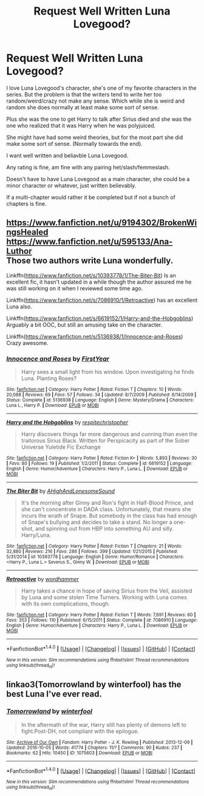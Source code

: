 #+TITLE: Request Well Written Luna Lovegood?

* Request Well Written Luna Lovegood?
:PROPERTIES:
:Author: SnarkyAndProud
:Score: 2
:DateUnix: 1506117239.0
:DateShort: 2017-Sep-23
:END:
I love Luna Lovegood's character, she's one of my favorite characters in the series. But the problem is that the writers tend to write her too random/weird/crazy not make any sense. Which while she is weird and random she does normally at least make some sort of sense.

Plus she was the one to get Harry to talk after Sirius died and she was the one who realized that it was Harry when he was polyjuiced.

She might have had some weird theories, but for the most part she did make some sort of sense. (Normally towards the end).

I want well written and beliavble Luna Lovegood.

Any rating is fine, am fine with any pairing het/slash/femmeslash.

Doesn't have to have Luna Lovegood as a main character, she could be a minor character or whatever, just written believably.

If a multi-chapter would rather it be completed but if not a bunch of chapters is fine.


** [[https://www.fanfiction.net/u/9194302/BrokenWingsHealed]]\\
[[https://www.fanfiction.net/u/595133/Ana-Luthor]]\\
Those two authors write Luna wonderfully.

Linkffn([[https://www.fanfiction.net/s/10393778/1/The-Biter-Bit]]) Is an excellent fic, it hasn't updated in a while though the author assured me he was still working on it when I reviewed some time ago.

Linkffn([[https://www.fanfiction.net/s/7086910/1/Retroactive]]) has an excellent Luna also.

Linkffn([[https://www.fanfiction.net/s/6619152/1/Harry-and-the-Hobgoblins]]) Arguably a bit OOC, but still an amusing take on the character.

Linkffn([[https://www.fanfiction.net/s/5136938/1/Innocence-and-Roses]]) Crazy awesome.
:PROPERTIES:
:Author: AnIndividualist
:Score: 3
:DateUnix: 1506121514.0
:DateShort: 2017-Sep-23
:END:

*** [[http://www.fanfiction.net/s/5136938/1/][*/Innocence and Roses/*]] by [[https://www.fanfiction.net/u/1616281/FirstYear][/FirstYear/]]

#+begin_quote
  Harry sees a small light from his window. Upon investigating he finds Luna. Planting Roses?
#+end_quote

^{/Site/: [[http://www.fanfiction.net/][fanfiction.net]] *|* /Category/: Harry Potter *|* /Rated/: Fiction T *|* /Chapters/: 10 *|* /Words/: 20,088 *|* /Reviews/: 69 *|* /Favs/: 57 *|* /Follows/: 34 *|* /Updated/: 8/7/2009 *|* /Published/: 6/14/2009 *|* /Status/: Complete *|* /id/: 5136938 *|* /Language/: English *|* /Genre/: Mystery/Drama *|* /Characters/: Luna L., Harry P. *|* /Download/: [[http://www.ff2ebook.com/old/ffn-bot/index.php?id=5136938&source=ff&filetype=epub][EPUB]] or [[http://www.ff2ebook.com/old/ffn-bot/index.php?id=5136938&source=ff&filetype=mobi][MOBI]]}

--------------

[[http://www.fanfiction.net/s/6619152/1/][*/Harry and the Hobgoblins/*]] by [[https://www.fanfiction.net/u/1374597/respitechristopher][/respitechristopher/]]

#+begin_quote
  Harry discovers things far more dangerous and cunning than even the traitorous Sirius Black. Written for Perspicacity as part of the Sober Universe Yuletide Fic Exchange
#+end_quote

^{/Site/: [[http://www.fanfiction.net/][fanfiction.net]] *|* /Category/: Harry Potter *|* /Rated/: Fiction K+ *|* /Words/: 5,893 *|* /Reviews/: 30 *|* /Favs/: 80 *|* /Follows/: 19 *|* /Published/: 1/2/2011 *|* /Status/: Complete *|* /id/: 6619152 *|* /Language/: English *|* /Genre/: Humor/Adventure *|* /Characters/: Harry P., Luna L. *|* /Download/: [[http://www.ff2ebook.com/old/ffn-bot/index.php?id=6619152&source=ff&filetype=epub][EPUB]] or [[http://www.ff2ebook.com/old/ffn-bot/index.php?id=6619152&source=ff&filetype=mobi][MOBI]]}

--------------

[[http://www.fanfiction.net/s/10393778/1/][*/The Biter Bit/*]] by [[https://www.fanfiction.net/u/5509179/AHighAndLonesomeSound][/AHighAndLonesomeSound/]]

#+begin_quote
  It's the morning after Ginny and Ron's fight in Half-Blood Prince, and she can't concentrate in DADA class. Unfortunately, that means she incurs the wrath of Snape. But somebody in the class has had enough of Snape's bullying and decides to take a stand. No longer a one-shot, and spinning out from HBP into something AU and silly. Harry/Luna.
#+end_quote

^{/Site/: [[http://www.fanfiction.net/][fanfiction.net]] *|* /Category/: Harry Potter *|* /Rated/: Fiction T *|* /Chapters/: 21 *|* /Words/: 32,880 *|* /Reviews/: 216 *|* /Favs/: 286 *|* /Follows/: 399 *|* /Updated/: 1/21/2015 *|* /Published/: 5/31/2014 *|* /id/: 10393778 *|* /Language/: English *|* /Genre/: Humor/Romance *|* /Characters/: <Harry P., Luna L.> Severus S., Ginny W. *|* /Download/: [[http://www.ff2ebook.com/old/ffn-bot/index.php?id=10393778&source=ff&filetype=epub][EPUB]] or [[http://www.ff2ebook.com/old/ffn-bot/index.php?id=10393778&source=ff&filetype=mobi][MOBI]]}

--------------

[[http://www.fanfiction.net/s/7086910/1/][*/Retroactive/*]] by [[https://www.fanfiction.net/u/1485356/wordhammer][/wordhammer/]]

#+begin_quote
  Harry takes a chance in hope of saving Sirius from the Veil, assisted by Luna and some stolen Time Turners. Working with Luna comes with its own complications, though.
#+end_quote

^{/Site/: [[http://www.fanfiction.net/][fanfiction.net]] *|* /Category/: Harry Potter *|* /Rated/: Fiction T *|* /Words/: 7,691 *|* /Reviews/: 60 *|* /Favs/: 353 *|* /Follows/: 110 *|* /Published/: 6/15/2011 *|* /Status/: Complete *|* /id/: 7086910 *|* /Language/: English *|* /Genre/: Humor/Adventure *|* /Characters/: Harry P., Luna L. *|* /Download/: [[http://www.ff2ebook.com/old/ffn-bot/index.php?id=7086910&source=ff&filetype=epub][EPUB]] or [[http://www.ff2ebook.com/old/ffn-bot/index.php?id=7086910&source=ff&filetype=mobi][MOBI]]}

--------------

*FanfictionBot*^{1.4.0} *|* [[[https://github.com/tusing/reddit-ffn-bot/wiki/Usage][Usage]]] | [[[https://github.com/tusing/reddit-ffn-bot/wiki/Changelog][Changelog]]] | [[[https://github.com/tusing/reddit-ffn-bot/issues/][Issues]]] | [[[https://github.com/tusing/reddit-ffn-bot/][GitHub]]] | [[[https://www.reddit.com/message/compose?to=tusing][Contact]]]

^{/New in this version: Slim recommendations using/ ffnbot!slim! /Thread recommendations using/ linksub(thread_id)!}
:PROPERTIES:
:Author: FanfictionBot
:Score: 1
:DateUnix: 1506121527.0
:DateShort: 2017-Sep-23
:END:


** linkao3(Tomorrowland by winterfool) has the best Luna I've ever read.
:PROPERTIES:
:Author: blandge
:Score: 2
:DateUnix: 1506153806.0
:DateShort: 2017-Sep-23
:END:

*** [[http://archiveofourown.org/works/1075603][*/Tomorrowland/*]] by [[http://www.archiveofourown.org/users/winterfool/pseuds/winterfool][/winterfool/]]

#+begin_quote
  In the aftermath of the war, Harry still has plenty of demons left to fight.Post-DH, not compliant with the epilogue.
#+end_quote

^{/Site/: [[http://www.archiveofourown.org/][Archive of Our Own]] *|* /Fandom/: Harry Potter - J. K. Rowling *|* /Published/: 2013-12-09 *|* /Updated/: 2016-10-05 *|* /Words/: 41774 *|* /Chapters/: 11/? *|* /Comments/: 90 *|* /Kudos/: 237 *|* /Bookmarks/: 62 *|* /Hits/: 10450 *|* /ID/: 1075603 *|* /Download/: [[http://archiveofourown.org/downloads/wi/winterfool/1075603/Tomorrowland.epub?updated_at=1475698289][EPUB]] or [[http://archiveofourown.org/downloads/wi/winterfool/1075603/Tomorrowland.mobi?updated_at=1475698289][MOBI]]}

--------------

*FanfictionBot*^{1.4.0} *|* [[[https://github.com/tusing/reddit-ffn-bot/wiki/Usage][Usage]]] | [[[https://github.com/tusing/reddit-ffn-bot/wiki/Changelog][Changelog]]] | [[[https://github.com/tusing/reddit-ffn-bot/issues/][Issues]]] | [[[https://github.com/tusing/reddit-ffn-bot/][GitHub]]] | [[[https://www.reddit.com/message/compose?to=tusing][Contact]]]

^{/New in this version: Slim recommendations using/ ffnbot!slim! /Thread recommendations using/ linksub(thread_id)!}
:PROPERTIES:
:Author: FanfictionBot
:Score: 1
:DateUnix: 1506153817.0
:DateShort: 2017-Sep-23
:END:

